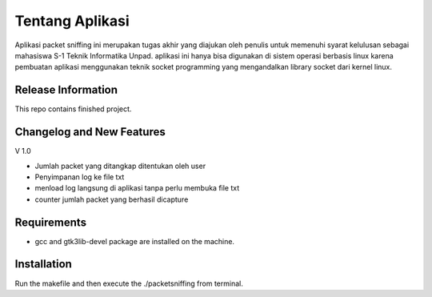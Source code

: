 ###################
Tentang Aplikasi
###################

Aplikasi packet sniffing ini merupakan tugas akhir yang diajukan oleh penulis untuk memenuhi syarat kelulusan sebagai mahasiswa S-1 Teknik Informatika Unpad.
aplikasi ini hanya bisa digunakan di sistem operasi berbasis linux karena pembuatan aplikasi menggunakan teknik socket programming yang mengandalkan library socket dari kernel linux.

*******************
Release Information
*******************

This repo contains finished project.

**************************
Changelog and New Features
**************************
V 1.0

- Jumlah packet yang ditangkap ditentukan oleh user
- Penyimpanan log ke file txt
- menload log langsung di aplikasi tanpa perlu membuka file txt
- counter jumlah packet yang berhasil dicapture

*******************
Requirements
*******************
- gcc and gtk3lib-devel package are installed on the machine.

************
Installation
************
Run the makefile and then execute the ./packetsniffing from terminal.



